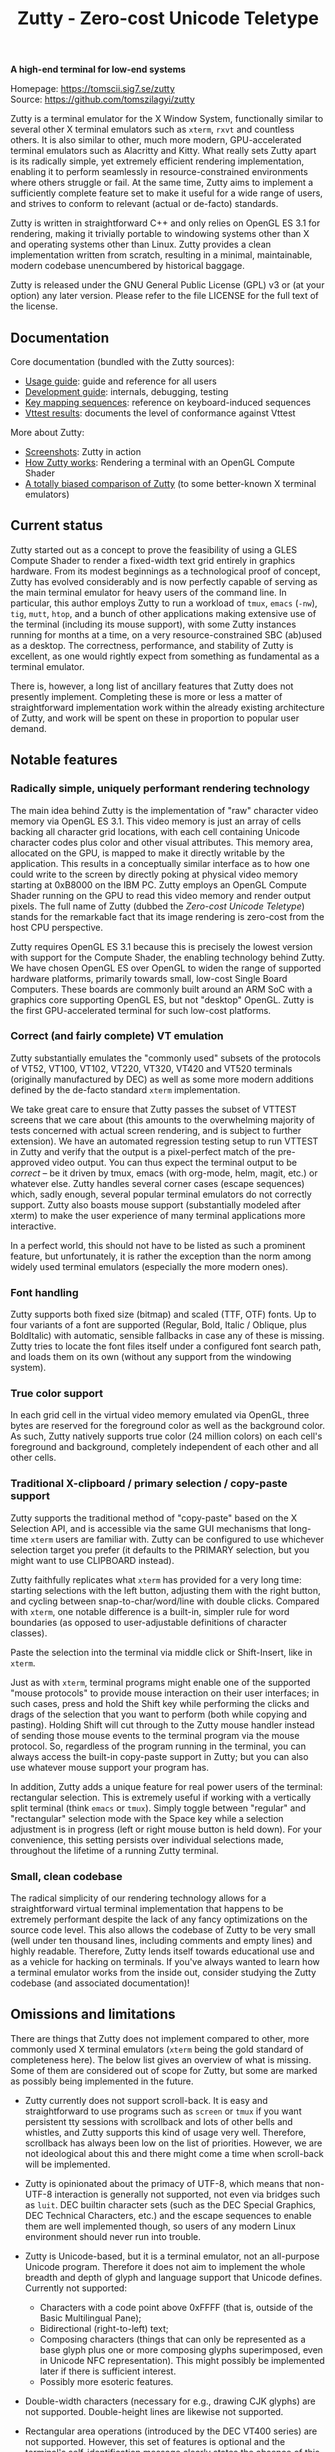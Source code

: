 #+TITLE: Zutty - Zero-cost Unicode Teletype
#+OPTIONS: author:nil timestamp:nil toc:nil num:nil val:nil html-style:nil H:3 ^:{}
#+HTML_HEAD: <link rel="stylesheet" type="text/css" href="doc/org.css"/>

#+BEGIN_CENTER
*A high-end terminal for low-end systems*

Homepage: https://tomscii.sig7.se/zutty \\
Source: https://github.com/tomszilagyi/zutty
#+END_CENTER

Zutty is a terminal emulator for the X Window System, functionally
similar to several other X terminal emulators such as =xterm=, =rxvt=
and countless others. It is also similar to other, much more modern,
GPU-accelerated terminal emulators such as Alacritty and Kitty. What
really sets Zutty apart is its radically simple, yet extremely
efficient rendering implementation, enabling it to perform seamlessly
in resource-constrained environments where others struggle or fail.
At the same time, Zutty aims to implement a sufficiently complete
feature set to make it useful for a wide range of users, and strives
to conform to relevant (actual or de-facto) standards.

Zutty is written in straightforward C++ and only relies on OpenGL ES
3.1 for rendering, making it trivially portable to windowing systems
other than X and operating systems other than Linux. Zutty provides a
clean implementation written from scratch, resulting in a minimal,
maintainable, modern codebase unencumbered by historical baggage.

Zutty is released under the GNU General Public License (GPL) v3 or (at
your option) any later version. Please refer to the file LICENSE for
the full text of the license.

** Documentation

Core documentation (bundled with the Zutty sources):

- [[./doc/USAGE.org][Usage guide]]: guide and reference for all users
- [[./doc/HACKING.org][Development guide]]: internals, debugging, testing
- [[./doc/KEYS.org][Key mapping sequences]]: reference on keyboard-induced sequences
- [[./doc/VTTEST.org][Vttest results]]: documents the level of conformance against Vttest

More about Zutty:

- [[https://github.com/tomszilagyi/zutty/wiki/Screenshots][Screenshots]]: Zutty in action
- [[https://tomscii.sig7.se/2020/11/How-Zutty-works][How Zutty works]]: Rendering a terminal with an OpenGL Compute Shader
- [[https://tomscii.sig7.se/2020/12/A-totally-biased-comparison-of-Zutty][A totally biased comparison of Zutty]] (to some better-known X terminal emulators)

** Current status

Zutty started out as a concept to prove the feasibility of using a
GLES Compute Shader to render a fixed-width text grid entirely in
graphics hardware. From its modest beginnings as a technological proof
of concept, Zutty has evolved considerably and is now perfectly
capable of serving as the main terminal emulator for heavy users of
the command line. In particular, this author employs Zutty to run a
workload of =tmux=, =emacs= (=-nw=), =tig=, =mutt=, =htop=, and a
bunch of other applications making extensive use of the terminal
(including its mouse support), with some Zutty instances running for
months at a time, on a very resource-constrained SBC (ab)used as a
desktop.  The correctness, performance, and stability of Zutty is
excellent, as one would rightly expect from something as fundamental
as a terminal emulator.

There is, however, a long list of ancillary features that Zutty does
not presently implement. Completing these is more or less a matter of
straightforward implementation work within the already existing
architecture of Zutty, and work will be spent on these in proportion
to popular user demand.

** Notable features

*** Radically simple, uniquely performant rendering technology

The main idea behind Zutty is the implementation of "raw" character
video memory via OpenGL ES 3.1. This video memory is just an array of
cells backing all character grid locations, with each cell containing
Unicode character codes plus color and other visual attributes. This
memory area, allocated on the GPU, is mapped to make it directly
writable by the application.  This results in a conceptually similar
interface as to how one could write to the screen by directly poking
at physical video memory starting at 0xB8000 on the IBM PC. Zutty
employs an OpenGL Compute Shader running on the GPU to read this video
memory and render output pixels. The full name of Zutty (dubbed the
/Zero-cost Unicode Teletype/) stands for the remarkable fact that its
image rendering is zero-cost from the host CPU perspective.

Zutty requires OpenGL ES 3.1 because this is precisely the lowest
version with support for the Compute Shader, the enabling technology
behind Zutty. We have chosen OpenGL ES over OpenGL to widen the range
of supported hardware platforms, primarily towards small, low-cost
Single Board Computers.  These boards are commonly built around an ARM
SoC with a graphics core supporting OpenGL ES, but not "desktop"
OpenGL. Zutty is the first GPU-accelerated terminal for such low-cost
platforms.

*** Correct (and fairly complete) VT emulation

Zutty substantially emulates the "commonly used" subsets of the
protocols of VT52, VT100, VT102, VT220, VT320, VT420 and VT520
terminals (originally manufactured by DEC) as well as some more modern
additions defined by the de-facto standard =xterm= implementation.

We take great care to ensure that Zutty passes the subset of VTTEST
screens that we care about (this amounts to the overwhelming majority
of tests concerned with actual screen rendering, and is subject to
further extension). We have an automated regression testing setup to
run VTTEST in Zutty and verify that the output is a pixel-perfect
match of the pre-approved video output. You can thus expect the
terminal output to be /correct/ -- be it driven by tmux, emacs (with
org-mode, helm, magit, etc.) or whatever else. Zutty handles several
corner cases (escape sequences) which, sadly enough, several popular
terminal emulators do not correctly support. Zutty also boasts mouse
support (substantially modeled after xterm) to make the user
experience of many terminal applications more interactive.

In a perfect world, this should not have to be listed as such a
prominent feature, but unfortunately, it is rather the exception
than the norm among widely used terminal emulators (especially the
more modern ones).

*** Font handling

Zutty supports both fixed size (bitmap) and scaled (TTF, OTF) fonts.
Up to four variants of a font are supported (Regular, Bold, Italic /
Oblique, plus BoldItalic) with automatic, sensible fallbacks in case
any of these is missing. Zutty tries to locate the font files itself
under a configured font search path, and loads them on its own
(without any support from the windowing system).

*** True color support

In each grid cell in the virtual video memory emulated via OpenGL,
three bytes are reserved for the foreground color as well as the
background color. As such, Zutty natively supports true color (24
million colors) on each cell's foreground and background, completely
independent of each other and all other cells.

*** Traditional X-clipboard / primary selection / copy-paste support

Zutty supports the traditional method of "copy-paste" based on the X
Selection API, and is accessible via the same GUI mechanisms that
long-time =xterm= users are familiar with. Zutty can be configured to
use whichever selection target you prefer (it defaults to the PRIMARY
selection, but you might want to use CLIPBOARD instead).

Zutty faithfully replicates what =xterm= has provided for a very long
time: starting selections with the left button, adjusting them with
the right button, and cycling between snap-to-char/word/line with
double clicks. Compared with =xterm=, one notable difference is a
built-in, simpler rule for word boundaries (as opposed to
user-adjustable definitions of character classes).

Paste the selection into the terminal via middle click or
Shift-Insert, like in =xterm=.

Just as with =xterm=, terminal programs might enable one of the
supported "mouse protocols" to provide mouse interaction on their user
interfaces; in such cases, press and hold the Shift key while
performing the clicks and drags of the selection that you want to
perform (both while copying and pasting). Holding Shift will cut
through to the Zutty mouse handler instead of sending those mouse
events to the terminal program via the mouse protocol. So, regardless
of the program running in the terminal, you can always access the
built-in copy-paste support in Zutty; but you can also use whatever
mouse support your program has.

In addition, Zutty adds a unique feature for real power users of the
terminal: rectangular selection. This is extremely useful if working
with a vertically split terminal (think =emacs= or =tmux=). Simply
toggle between "regular" and "rectangular" selection mode with the
Space key while a selection adjustment is in progress (left or right
mouse button is held down). For your convenience, this setting
persists over individual selections made, throughout the lifetime of a
running Zutty terminal.

*** Small, clean codebase

The radical simplicity of our rendering technology allows for a
straightforward virtual terminal implementation that happens to be
extremely performant despite the lack of any fancy optimizations on
the source code level.  This also allows the codebase of Zutty to be
very small (well under ten thousand lines, including comments and
empty lines) and highly readable. Therefore, Zutty lends itself
towards educational use and as a vehicle for hacking on terminals. If
you've always wanted to learn how a terminal emulator works from the
inside out, consider studying the Zutty codebase (and associated
documentation)!

** Omissions and limitations

There are things that Zutty does not implement compared to other, more
commonly used X terminal emulators (=xterm= being the gold standard of
completeness here). The below list gives an overview of what is
missing.  Some of them are considered out of scope for Zutty, but some
are marked as possibly being implemented in the future.

- Zutty currently does not support scroll-back. It is easy and
  straightforward to use programs such as =screen= or =tmux= if you
  want persistent tty sessions with scrollback and lots of other bells
  and whistles, and Zutty supports this kind of usage very well.
  Therefore, scrollback has always been low on the list of priorities.
  However, we are not ideological about this and there might come a
  time when scroll-back will be implemented.

- Zutty is opinionated about the primacy of UTF-8, which means that
  non-UTF-8 interaction is generally not supported, not even via
  bridges such as =luit=.  DEC builtin character sets (such as the DEC
  Special Graphics, DEC Technical Characters, etc.) and the escape
  sequences to enable them are well implemented though, so users of
  any modern Linux environment should never run into trouble.

- Zutty is Unicode-based, but it is a terminal emulator, not an
  all-purpose Unicode program. Therefore it does not aim to implement
  the whole breadth and depth of glyph and language support that
  Unicode defines.  Currently not supported:
  - Characters with a code point above 0xFFFF (that is, outside of the
    Basic Multilingual Pane);
  - Bidirectional (right-to-left) text;
  - Composing characters (things that can only be represented as a
    base glyph plus one or more composing glyphs superimposed, even in
    Unicode NFC representation). This might possibly be implemented
    later if there is sufficient interest.
  - Possibly more esoteric features.

- Double-width characters (necessary for e.g., drawing CJK glyphs) are
  not supported. Double-height lines are likewise not supported.

- Rectangular area operations (introduced by the DEC VT400 series) are
  not supported. However, this set of features is optional and the
  terminal's self-identification message clearly states the absence of
  this support, so conforming client applications should not run into
  any trouble. No fundamental technical reasons here other than the
  lack of pressing need.

- The mouse protocol implementation aims to be complete with the
  exception of highlight tracking mode that is not implemented. Mouse
  highlight tracking is a mode that requires cooperation from the
  client application; it is not clear if any software actively used in
  2020 needs this feature. Also, all events for mouse buttons above
  the conventional five (three buttons plus scroll wheel up/down) are
  discarded.

- Blinking in general (blinking text driven by the SGR attribute 5,
  and blinking cursor mode turned on/off by VT100 "private" set/reset
  mode escape sequences) are not (yet) supported. Certain more
  esoteric text attributes, such as the "concealed" bit, are also not
  implemented. This is purely due to lack of bandwidth, and will most
  likely be added in the future.
